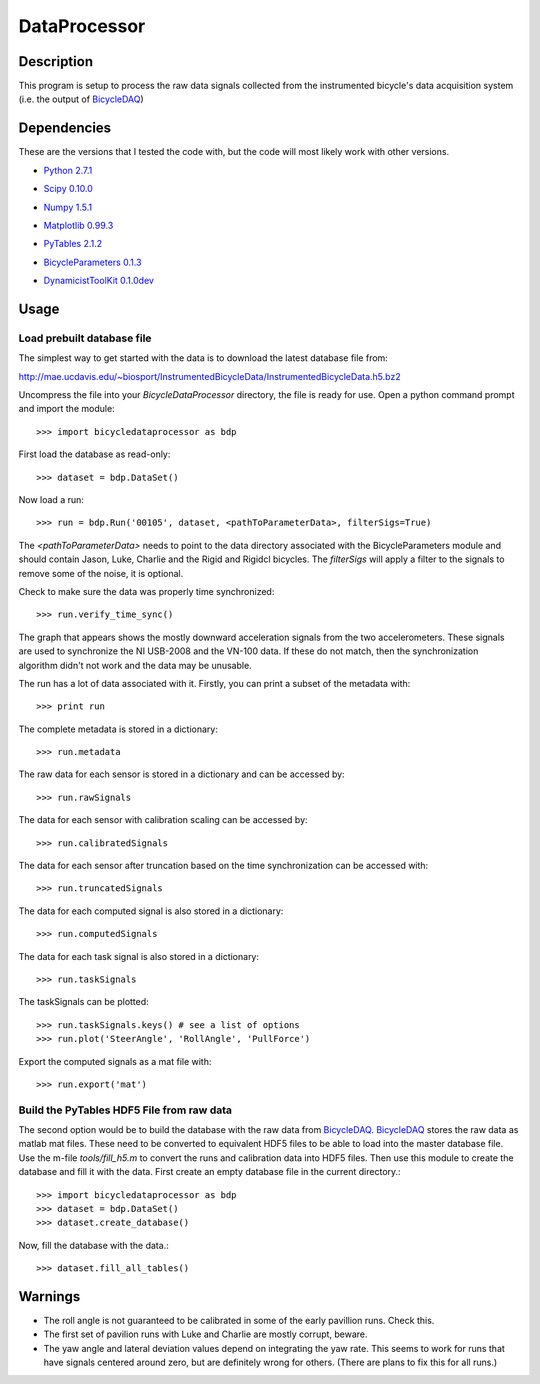 =============
DataProcessor
=============

Description
===========
This program is setup to process the raw data signals collected from the
instrumented bicycle's data acquisition system (i.e. the output of BicycleDAQ_)

.. _BicycleDAQ: https://github.com/moorepants/BicycleDAQ

Dependencies
============
These are the versions that I tested the code with, but the code will most
likely work with other versions.

- `Python 2.7.1`__
.. __: http://www.python.org
- `Scipy 0.10.0`__
.. __: http://www.scipy.org
- `Numpy 1.5.1`__
.. __: http://numpy.scipy.org
- `Matplotlib 0.99.3`__
.. __: http://matplotlib.sourceforge.net
- `PyTables 2.1.2`__
.. __: http://www.pytables.org
- `BicycleParameters 0.1.3`__
.. __: http://pypi.python.org/pypi/BicycleParameters
- `DynamicistToolKit 0.1.0dev`__
.. __: https://github.com/moorepants/DynamicistToolKit

Usage
=====

Load prebuilt database file
---------------------------

The simplest way to get started with the data is to download the latest
database file from:

http://mae.ucdavis.edu/~biosport/InstrumentedBicycleData/InstrumentedBicycleData.h5.bz2

Uncompress the file into your `BicycleDataProcessor` directory, the file is
ready for use. Open a python command prompt and import the module::

    >>> import bicycledataprocessor as bdp

First load the database as read-only::

    >>> dataset = bdp.DataSet()

Now load a run::

    >>> run = bdp.Run('00105', dataset, <pathToParameterData>, filterSigs=True)

The `<pathToParameterData>` needs to point to the data directory associated
with the BicycleParameters module and should contain Jason, Luke, Charlie and
the Rigid and Rigidcl bicycles. The `filterSigs` will apply a filter to the
signals to remove some of the noise, it is optional.

Check to make sure the data was properly time synchronized::

    >>> run.verify_time_sync()

The graph that appears shows the mostly downward acceleration signals from the
two accelerometers. These signals are used to synchronize the NI USB-2008 and
the VN-100 data. If these do not match, then the synchronization algorithm
didn't not work and the data may be unusable.

The run has a lot of data associated with it. Firstly, you can print a subset of
the metadata with::

    >>> print run

The complete metadata is stored in a dictionary::

    >>> run.metadata

The raw data for each sensor is stored in a dictionary and can be accessed by::

    >>> run.rawSignals

The data for each sensor with calibration scaling can be accessed by::

    >>> run.calibratedSignals

The data for each sensor after truncation based on the time synchronization can
be accessed with::

    >>> run.truncatedSignals

The data for each computed signal is also stored in a dictionary::

    >>> run.computedSignals

The data for each task signal is also stored in a dictionary::

    >>> run.taskSignals

The taskSignals can be plotted::

    >>> run.taskSignals.keys() # see a list of options
    >>> run.plot('SteerAngle', 'RollAngle', 'PullForce')

Export the computed signals as a mat file with::

    >>> run.export('mat')

Build the PyTables HDF5 File from raw data
------------------------------------------

The second option would be to build the database with the raw data from
BicycleDAQ_. BicycleDAQ_ stores the raw data as matlab mat files. These need to be
converted to equivalent HDF5 files to be able to load into the master database
file. Use the m-file `tools/fill_h5.m` to convert the runs and calibration data
into HDF5 files. Then use this module to create the database and fill it with
the data. First create an empty database file in the current directory.::

    >>> import bicycledataprocessor as bdp
    >>> dataset = bdp.DataSet()
    >>> dataset.create_database()

Now, fill the database with the data.::

    >>> dataset.fill_all_tables()

Warnings
========

- The roll angle is not guaranteed to be calibrated in some of the early
  pavillion runs. Check this.
- The first set of pavilion runs with Luke and Charlie are mostly corrupt, beware.
- The yaw angle and lateral deviation values depend on integrating the yaw
  rate. This seems to work for runs that have signals centered around zero, but
  are definitely wrong for others. (There are plans to fix this for all runs.)
